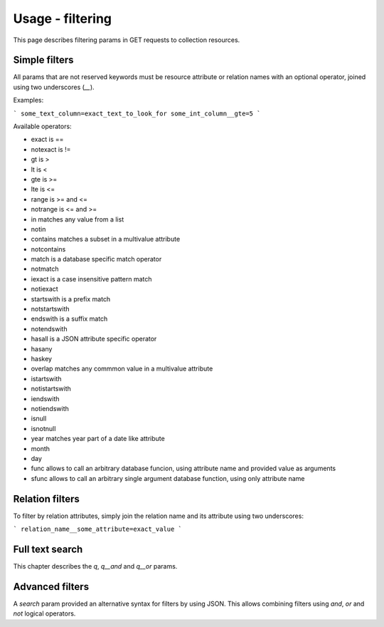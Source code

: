 =================
Usage - filtering
=================

This page describes filtering params in GET requests to collection resources.

Simple filters
**************

All params that are not reserved keywords must be resource attribute or relation names with an optional operator,
joined using two underscores (`__`).

Examples:

```
some_text_column=exact_text_to_look_for
some_int_column__gte=5
```

Available operators:

* exact is ==
* notexact is !=
* gt is >
* lt is <
* gte is >=
* lte is <=
* range is >= and <=
* notrange is <= and >=
* in matches any value from a list
* notin
* contains matches a subset in a multivalue attribute
* notcontains
* match is a database specific match operator
* notmatch
* iexact is a case insensitive pattern match
* notiexact
* startswith is a prefix match
* notstartswith
* endswith is a suffix match
* notendswith
* hasall is a JSON attribute specific operator
* hasany
* haskey
* overlap matches any commmon value in a multivalue attribute
* istartswith
* notistartswith
* iendswith
* notiendswith
* isnull
* isnotnull
* year matches year part of a date like attribute
* month
* day
* func allows to call an arbitrary database funcion, using attribute name and provided value as arguments
* sfunc allows to call an arbitrary single argument database function, using only attribute name

Relation filters
****************

To filter by relation attributes, simply join the relation name and its attribute using two underscores:

```
relation_name__some_attribute=exact_value
```

Full text search
****************

This chapter describes the `q`, `q__and` and `q__or` params.

Advanced filters
****************

A `search` param provided an alternative syntax for filters by using JSON. This allows combining filters using `and`, `or` and `not` logical operators.

